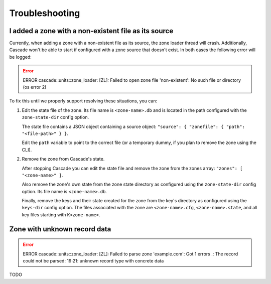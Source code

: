 Troubleshooting
===============

.. Systemd error: Address already in use... override see quick start
.. Unknown rtype with concrete data ... unsupported rtype in domain

I added a zone with a non-existent file as its source
-----------------------------------------------------

Currently, when adding a zone with a non-existent file as its source, the zone
loader thread will crash. Additionally, Cascade won't be able to start if
configured with a zone source that doesn't exist. In both cases the following
error will be logged:

.. Error:: ERROR cascade::units::zone_loader: [ZL]: Failed to open zone file
   'non-existent': No such file or directory (os error 2)

To fix this until we properly support resolving these situations, you can:

1. Edit the state file of the zone. Its file name is ``<zone-name>.db`` and is
   located in the path configured with the ``zone-state-dir`` config option.

   The state file contains a JSON object containing a source object:
   ``"source": { "zonefile": { "path": "<file-path>" } }``.

   Edit the ``path`` variable to point to the correct file (or a temporary
   dummy, if you plan to remove the zone using the CLI).

2. Remove the zone from Cascade's state.

   After stopping Cascade you can edit the state file and remove the zone from
   the zones array: ``"zones": [ "<zone-name>" ]``.

   Also remove the zone's own state from the zone state directory as
   configured using the ``zone-state-dir`` config option. Its file name is
   ``<zone-name>.db``.

   Finally, remove the keys and their state created for the zone from the
   key's directory as configured using the ``keys-dir`` config option. The
   files associated with the zone are ``<zone-name>.cfg``,
   ``<zone-name>.state``, and all key files starting with ``K<zone-name>``.

Zone with unknown record data
-----------------------------


.. Error:: ERROR cascade::units::zone_loader: [ZL]:
   Failed to parse zone 'example.com': Got 1 errors  .: The record could not
   be parsed: 19:21: unknown record type with concrete data

TODO
